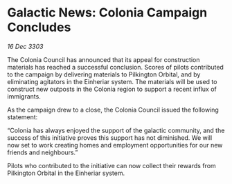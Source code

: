 * Galactic News: Colonia Campaign Concludes

/16 Dec 3303/

The Colonia Council has announced that its appeal for construction materials has reached a successful conclusion. Scores of pilots contributed to the campaign by delivering materials to Pilkington Orbital, and by eliminating agitators in the Einheriar system. The materials will be used to construct new outposts in the Colonia region to support a recent influx of immigrants. 

As the campaign drew to a close, the Colonia Council issued the following statement: 

“Colonia has always enjoyed the support of the galactic community, and the success of this initiative proves this support has not diminished. We will now set to work creating homes and employment opportunities for our new friends and neighbours.” 

Pilots who contributed to the initiative can now collect their rewards from Pilkington Orbital in the Einheriar system.